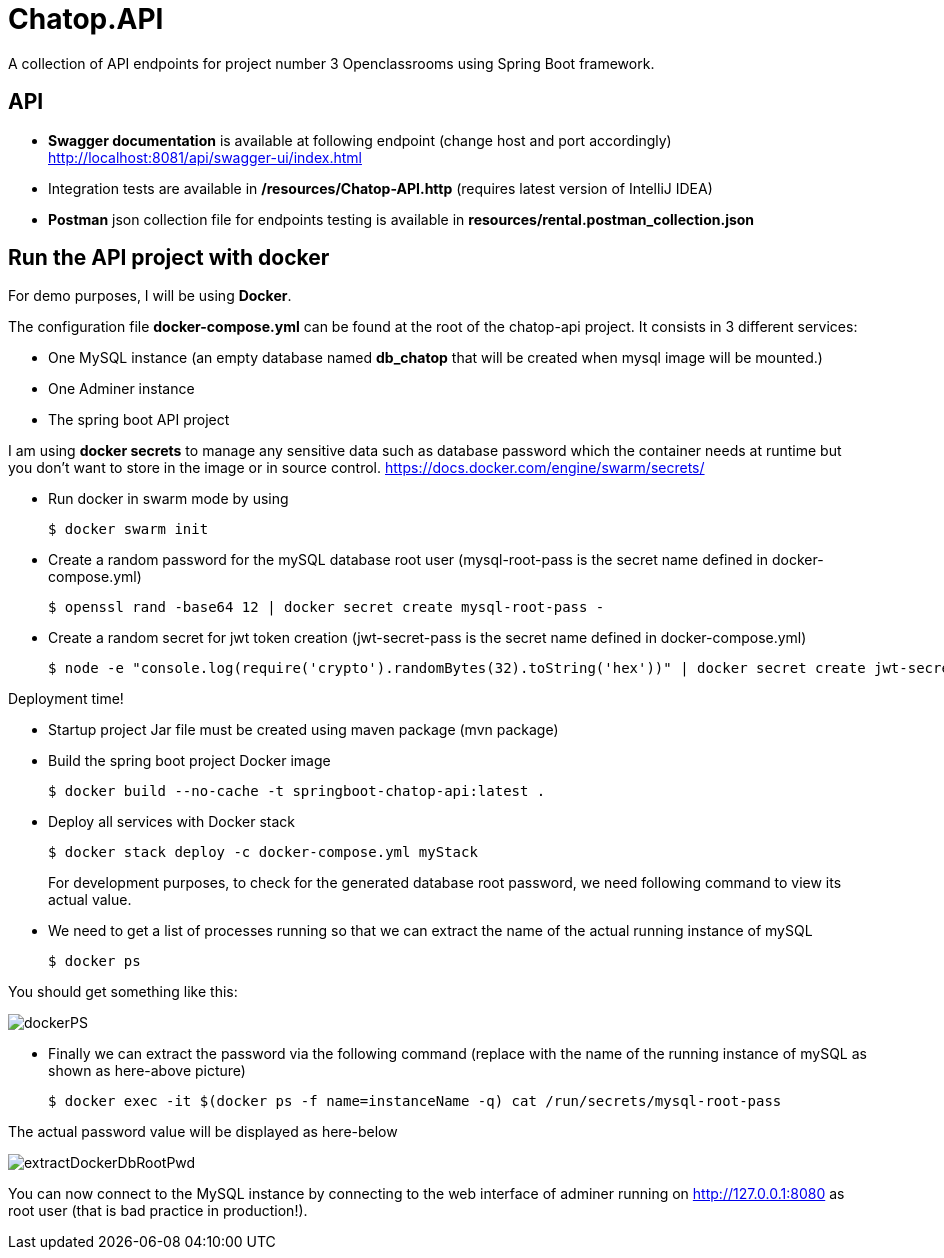 = Chatop.API

A collection of API endpoints for project number 3 Openclassrooms using Spring Boot framework.

== API

* *Swagger documentation* is available at following endpoint (change host and port accordingly)
http://localhost:8081/api/swagger-ui/index.html

* Integration tests are available in */resources/Chatop-API.http* (requires latest version of IntelliJ IDEA)

* *Postman* json collection file for endpoints testing is available in *resources/rental.postman_collection.json*

== Run the API project with docker
For demo purposes, I will be using *Docker*.

The configuration file *docker-compose.yml* can be found at the root of the chatop-api project. It consists in 3 different services:

* One MySQL instance (an empty database named *db_chatop* that will be created when mysql image will be mounted.)
* One Adminer instance
* The spring boot API project

I am using *docker secrets* to manage any sensitive data such as database password which the container needs at runtime but you don't want to store in the image or in source control.
https://docs.docker.com/engine/swarm/secrets/

* Run docker in swarm mode by using
+
[source]
$ docker swarm init
--

* Create a random password for the mySQL database root user  (mysql-root-pass is the secret name defined in docker-compose.yml)
+
[source]
$ openssl rand -base64 12 | docker secret create mysql-root-pass -
--

* Create a random secret for jwt token creation (jwt-secret-pass is the secret name defined in docker-compose.yml)
+
[source]
$ node -e "console.log(require('crypto').randomBytes(32).toString('hex'))" | docker secret create jwt-secret-pass -
--

Deployment time!

* Startup project Jar file must be created using maven package (mvn package)

* Build the spring boot project Docker image
+
[source]

$ docker build --no-cache -t springboot-chatop-api:latest .
--

* Deploy all services with Docker stack
+
[source]
--
$ docker stack deploy -c docker-compose.yml myStack
--
For development purposes, to check for the generated database root password, we need following command to view its actual value.

* We need to get a list of processes running so that we can extract the name of the actual running instance of mySQL
+
[source]
--
$ docker ps
--

You should get something like this:

image::/resources/dockerPS.jpeg[]

* Finally we can extract the password via the following command (replace with the name of the running instance of mySQL as shown as here-above picture)
+
[source]
--
$ docker exec -it $(docker ps -f name=instanceName -q) cat /run/secrets/mysql-root-pass
--

The actual password value will be displayed as here-below

image::/resources/extractDockerDbRootPwd.jpeg[]

You can now connect to the MySQL instance by connecting to the web interface of adminer running on http://127.0.0.1:8080  as root user (that is bad practice in production!).
